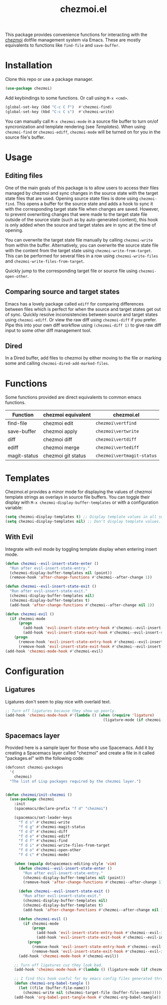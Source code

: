 #+title: chezmoi.el

This package provides convenience functions for interacting with the [[https://chezmoi.io/][chezmoi]] dotfile management system via Emacs. These are mostly equivalents to functions like ~find-file~ and ~save-buffer~.

[[https://melpa.org/#/chezmoi][file:https://melpa.org/packages/chezmoi-badge.svg]]

* Installation
  Clone this repo or use a package manager.

  #+begin_src emacs-lisp :noweb yes
(use-package chezmoi)
  #+end_src

  Add keybindings to some functions. Or call using ~M-x <cmd>~.

  #+begin_src emacs-lisp :noweb yes
(global-set-key (kbd "C-c C f")  #'chezmoi-find)
(global-set-key (kbd "C-c C s")  #'chezmoi-write)
  #+end_src

  You can manually call ~M-x chezmoi-mode~ in a source file buffer to turn on/of syncronization and template rendering (see [[Templates]]). When using ~chezmoi-find~ or ~chezmoi-ediff~, ~chezmoi-mode~ will be turned on for you in the source file's buffer.

* Usage
** Editing files

   One of the main goals of this package is to allow users to access their files managed by chezmoi and sync changes in the source state with the target state files that are used. Opening source state files is done using ~chezmoi-find~. This opens a buffer for the source state and adds a hook to sync it with the corresponding target state file when changes are saved. However, to prevent overwriting changes that were made to the target state file outside of the source state (such as by auto-generated content), this hook is only added when the source and target states are in sync at the time of opening.

   You can overwrite the target state file manually by calling ~chezmoi-write~ from within the buffer. Alternatively, you can overwrite the source state file with the content from the target state using ~chezmoi-write-from-target~. This can be performed for several files in a row using ~chezmoi-write-files~ and ~chezmoi-write-files-from-target~.

   Quickly jump to the corresponding target file or source file using ~chezmoi-open-other~.

** Comparing source and target states

   Emacs has a lovely package called ~ediff~ for comparing differences between files which is perfect for when the source and target states get out of sync. Quickly resolve inconsistencies between source and target states using ~chezmoi-ediff~. Or view the raw diff using ~chezmoi-diff~ if you prefer. Pipe this into your own diff workflow using ~(chezmoi-diff 1)~ to give raw diff input to some other diff management tool.

** Dired

   In a Dired buffer, add files to chezmoi by either moving to the file or marking some and calling ~chezmoi-dired-add-marked-files~.

* Functions

  Some functions provided are direct equivalents to common emacs functions.

  | Function     | chezmoi equivalent | chezmoi.el                 |
  |--------------+--------------------+----------------------------|
  | find-file    | chezmoi edit       | ~chezmoi\vertfind~         |
  | save-buffer  | chezmoi apply      | ~chezmoi\vertwrite~        |
  | diff         | chezmoi diff       | ~chezmoi\vertdiff~         |
  | ediff        | chezmoi merge      | ~chezmoi\vertediff~        |
  | magit-status | chezmoi git status | ~chezmoi\vertmagit-status~ |

* Templates

  Chezmoi.el provides a minor mode for displaying the values of chezmoi template strings as overlays in source file buffers. You can toggle their display with ~M-x chezmoi-display-buffer-templates~ or with a configuration variable:

  #+begin_src emacs-lisp :noweb yes
(setq chezmoi-display-templates t) ;; Display template values in all source buffers.
(setq chezmoi-display-templates nil) ;; Don't display template values.
  #+end_src

** With Evil

   Integrate with evil mode by toggling  template display when entering insert mode.

   #+begin_src emacs-lisp :noweb yes
(defun chezmoi--evil-insert-state-enter ()
  "Run after evil-insert-state-entry."
  (chezmoi-display-buffer-templates nil (point))
  (remove-hook 'after-change-functions #'chezmoi--after-change 1))

(defun chezmoi--evil-insert-state-exit ()
  "Run after evil-insert-state-exit."
  (chezmoi-display-buffer-templates nil)
  (chezmoi-display-buffer-templates t)
  (add-hook 'after-change-functions #'chezmoi--after-change nil 1))

(defun chezmoi-evil ()
  (if chezmoi-mode
      (progn
        (add-hook 'evil-insert-state-entry-hook #'chezmoi--evil-insert-state-enter nil 1)
        (add-hook 'evil-insert-state-exit-hook #'chezmoi--evil-insert-state-exit nil 1))
    (progn
      (remove-hook 'evil-insert-state-entry-hook #'chezmoi--evil-insert-state-enter 1)
      (remove-hook 'evil-insert-state-exit-hook #'chezmoi--evil-insert-state-exit 1))))
(add-hook 'chezmoi-mode-hook #'chezmoi-evil)
   #+end_src

* Configuration
** Ligatures

   Ligatures don't seem to play nice with overlaid text.

   #+begin_src emacs-lisp :noweb yes
;; Turn off ligatures because they show up poorly.
(add-hook 'chezmoi-mode-hook #'(lambda () (when (require 'ligature)
                                            (ligature-mode (if chezmoi-mode 0 1)))))
   #+end_src

** Spacemacs layer

   Provided here is a sample layer for those who use Spacemacs. Add it by creating a Spacemacs layer called "chezmoi" and create a file in it called "packages.el" with the following code:

   #+begin_src emacs-lisp :noweb yes
(defconst chezmoi-packages
  '(
    chezmoi)
  "The list of Lisp packages required by the chezmoi layer.")


(defun chezmoi/init-chezmoi ()
  (use-package chezmoi
    :init
    (spacemacs/declare-prefix "f d" "chezmoi")

    (spacemacs/set-leader-keys
      "f d s" #'chezmoi-write
      "f d g" #'chezmoi-magit-status
      "f d d" #'chezmoi-diff
      "f d e" #'chezmoi-ediff
      "f d f" #'chezmoi-find
      "f d i" #'chezmoi-write-files-from-target
      "f d o" #'chezmoi-open-other
      "f d c" #'chezmoi-mode)

    (when (equalp dotspacemacs-editing-style 'vim)
      (defun chezmoi--evil-insert-state-enter ()
        "Run after evil-insert-state-entry."
        (chezmoi-display-buffer-templates nil (point))
        (remove-hook 'after-change-functions #'chezmoi--after-change 1))

      (defun chezmoi--evil-insert-state-exit ()
        "Run after evil-insert-state-exit."
        (chezmoi-display-buffer-templates nil)
        (chezmoi-display-buffer-templates t)
        (add-hook 'after-change-functions #'chezmoi--after-change nil 1))

      (defun chezmoi-evil ()
        (if chezmoi-mode
            (progn
              (add-hook 'evil-insert-state-entry-hook #'chezmoi--evil-insert-state-enter nil 1)
              (add-hook 'evil-insert-state-exit-hook #'chezmoi--evil-insert-state-exit nil 1))
          (progn
            (remove-hook 'evil-insert-state-entry-hook #'chezmoi--evil-insert-state-enter 1)
            (remove-hook 'evil-insert-state-exit-hook #'chezmoi--evil-insert-state-exit 1))))
      (add-hook 'chezmoi-mode-hook #'chezmoi-evil))

    ;; Turn off ligatures cuz they look bad.
    (add-hook 'chezmoi-mode-hook #'(lambda () (ligature-mode (if chezmoi-mode 0 1))))

    ;; I find this hook useful for my emacs config files generated through org-tangle.
    (defun chezmoi-org-babel-tangle ()
      (let ((file (buffer-file-name)))
        (chezmoi-write nil (chezmoi-target-file (buffer-file-name)))))
    (add-hook 'org-babel-post-tangle-hook #'chezmoi-org-babel-tangle)))
   #+end_src
